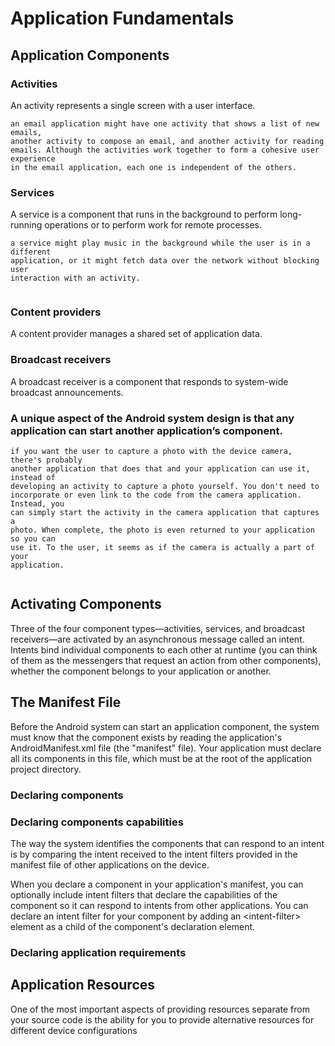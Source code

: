 
* Application Fundamentals
** Application Components
*** Activities
	An activity represents a single screen with a user interface.

#+BEGIN_EXAMPLE
an email application might have one activity that shows a list of new emails,
another activity to compose an email, and another activity for reading
emails. Although the activities work together to form a cohesive user experience
in the email application, each one is independent of the others. 
#+END_EXAMPLE
*** Services
	A service is a component that runs in the background to perform long-running
    operations or to perform work for remote processes.

#+BEGIN_EXAMPLE
a service might play music in the background while the user is in a different
application, or it might fetch data over the network without blocking user
interaction with an activity.

#+END_EXAMPLE
*** Content providers
	A content provider manages a shared set of application data.
*** Broadcast receivers
	A broadcast receiver is a component that responds to system-wide broadcast announcements.
*** A unique aspect of the Android system design is that any application can start another application’s component. 
#+BEGIN_EXAMPLE
if you want the user to capture a photo with the device camera, there's probably
another application that does that and your application can use it, instead of
developing an activity to capture a photo yourself. You don't need to
incorporate or even link to the code from the camera application. Instead, you
can simply start the activity in the camera application that captures a
photo. When complete, the photo is even returned to your application so you can
use it. To the user, it seems as if the camera is actually a part of your
application.

#+END_EXAMPLE

** Activating Components
Three of the four component types—activities, services, and broadcast
receivers—are activated by an asynchronous message called an intent. Intents
bind individual components to each other at runtime (you can think of them as
the messengers that request an action from other components), whether the
component belongs to your application or another.

** The Manifest File

   Before the Android system can start an application component, the system must
   know that the component exists by reading the application's
   AndroidManifest.xml file (the "manifest" file). Your application must declare
   all its components in this file, which must be at the root of the application
   project directory.

*** Declaring components
*** Declaring components capabilities

	The way the system identifies the components that can respond to an intent
    is by comparing the intent received to the intent filters provided in the
    manifest file of other applications on the device.

	When you declare a component in your application's manifest, you can
    optionally include intent filters that declare the capabilities of the
    component so it can respond to intents from other applications. You can
    declare an intent filter for your component by adding an <intent-filter>
    element as a child of the component's declaration element.

*** Declaring application requirements
** Application Resources
   
   One of the most important aspects of providing resources separate from your
   source code is the ability for you to provide alternative resources for
   different device configurations
